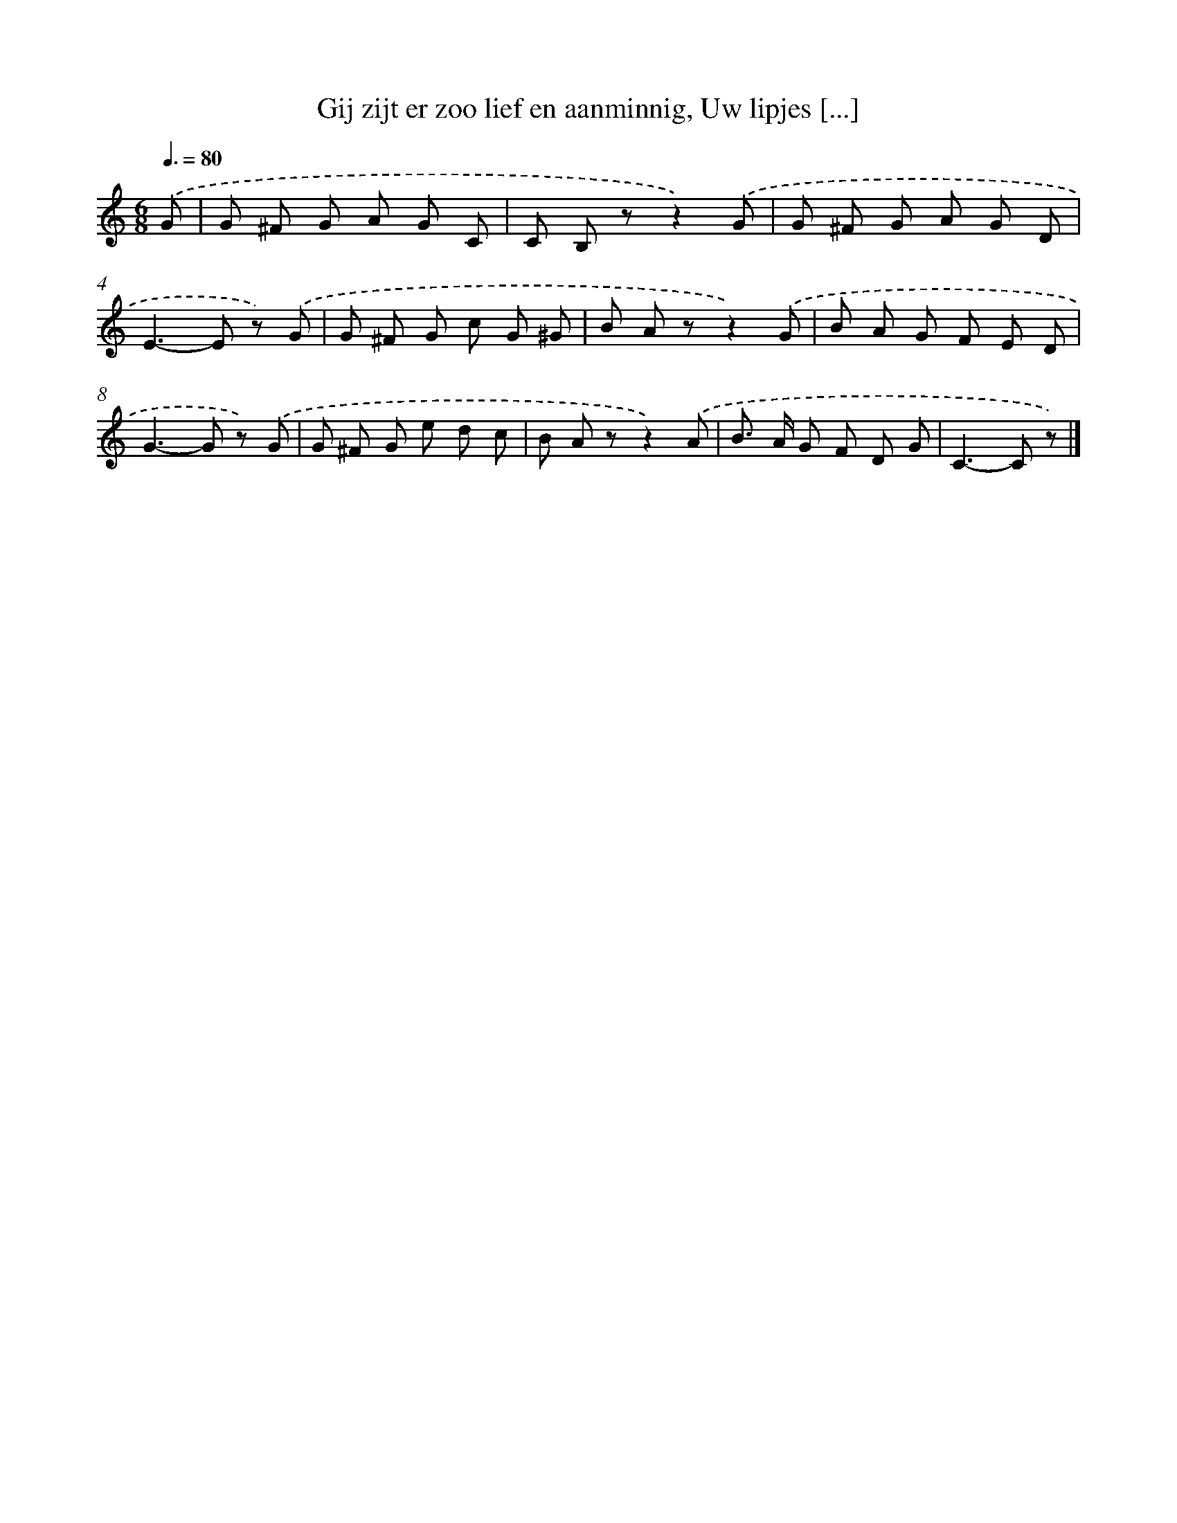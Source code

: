 X: 6202
T: Gij zijt er zoo lief en aanminnig, Uw lipjes [...]
%%abc-version 2.0
%%abcx-abcm2ps-target-version 5.9.1 (29 Sep 2008)
%%abc-creator hum2abc beta
%%abcx-conversion-date 2018/11/01 14:36:25
%%humdrum-veritas 3342572559
%%humdrum-veritas-data 1021244056
%%continueall 1
%%barnumbers 0
L: 1/8
M: 6/8
Q: 3/8=80
K: C clef=treble
.('G [I:setbarnb 1]|
G ^F G A G C |
C B, zz2).('G |
G ^F G A G D |
E2>-E2 z) .('G |
G ^F G c G ^G |
B A zz2).('G |
B A G F E D |
G2>-G2 z) .('G |
G ^F G e d c |
B A zz2).('A |
B> A G F D G |
C2>-C2 z) |]
